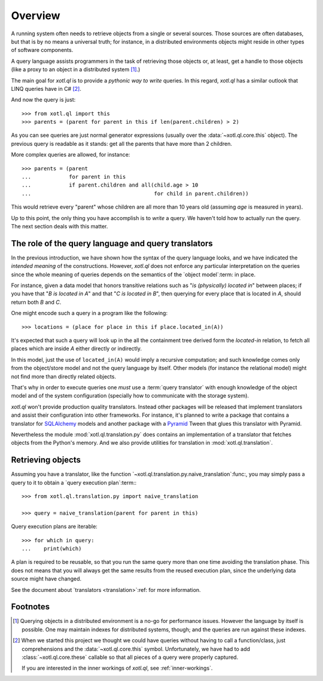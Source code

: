 .. _overview:

========
Overview
========

A running system often needs to retrieve objects from a single or several
sources.  Those sources are often databases, but that is by no means a
universal truth; for instance, in a distributed environments objects might
reside in other types of software components.

A query language assists programmers in the task of retrieving those objects
or, at least, get a handle to those objects (like a proxy to an object in a
distributed system [#querying]_.)

The main goal for `xotl.ql` is to provide a *pythonic way to write* queries.
In this regard, `xotl.ql` has a similar outlook that LINQ queries have in C#
[#these]_.

And now the query is just::

  >>> from xotl.ql import this
  >>> parents = (parent for parent in this if len(parent.children) > 2)

As you can see queries are just normal generator expressions (usually over the
:data:`~xotl.ql.core.this` object).  The previous query is readable as it
stands: get all the parents that have more than 2 children.

More complex queries are allowed, for instance::

  >>> parents = (parent
  ...            for parent in this
  ...            if parent.children and all(child.age > 10
  ...                                       for child in parent.children))

This would retrieve every "parent" whose children are all more than 10 years
old (assuming `age` is measured in years).

Up to this point, the only thing you have accomplish is to *write* a query.
We haven't told how to actually run the query.  The next section deals with
this matter.


.. _role-of-query-translator:

The role of the query language and query translators
====================================================

In the previous introduction, we have shown how the syntax of the query
language looks, and we have indicated the *intended meaning* of the
constructions.  However, `xotl.ql` does not enforce any particular
interpretation on the queries since the whole meaning of queries depends on
the semantics of the `object model`:term: in place.

For instance, given a data model that honors transitive relations such as "`is
(physically) located in`" between places; if you have that "`B is located in
A`" and that "`C is located in B`", then querying for every place that is
located in `A`, should return both `B` and `C`.

One might encode such a query in a program like the following::

  >>> locations = (place for place in this if place.located_in(A))

It's expected that such a query will look up in the all the containment tree
derived form the `located-in` relation, to fetch all places which are inside
`A` either directly or indirectly.

In this model, just the use of ``located_in(A)`` would imply a recursive
computation; and such knowledge comes only from the object/store model and not
the query language by itself.  Other models (for instance the relational model)
might not find more than directly related objects.

That's why in order to execute queries one *must* use a :term:`query
translator` with enough knowledge of the object model and of the system
configuration (specially how to communicate with the storage system).

`xotl.ql` won't provide production quality translators.  Instead other
packages will be released that implement translators and assist their
configuration into other frameworks.  For instance, it's planned to write a
package that contains a translator for SQLAlchemy_ models and another package
with a Pyramid_ Tween that glues this translator with Pyramid.

.. _SQLAlchemy: http://pypi.python.org/pypi/sqlalchemy
.. _Pyramid: http://pypi.python.org/pypi/pyramid

Nevertheless the module :mod:`xotl.ql.translation.py` does contains an
implementation of a translator that fetches objects from the Python's
memory.  And we also provide utilities for translation in
:mod:`xotl.ql.translation`.


Retrieving objects
==================

Assuming you have a translator, like the function
`~xotl.ql.translation.py.naive_translation`:func:, you may simply pass a query
to it to obtain a `query execution plan`:term:::

  >>> from xotl.ql.translation.py import naive_translation

  >>> query = naive_translation(parent for parent in this)


Query execution plans are iterable::

  >>> for which in query:
  ...    print(which)


A plan is required to be reusable, so that you run the same query more than
one time avoiding the translation phase.  This does not means that you will
always get the same results from the reused execution plan, since the
underlying data source might have changed.


See the document about `translators <translation>`:ref: for more information.


Footnotes
=========

.. [#querying] Querying objects in a distributed environment is a no-go for
	       performance issues.  However the language by itself is
	       possible.  One may maintain indexes for distributed systems,
	       though; and the queries are run against these indexes.

.. [#these] When we started this project we thought we could have queries
	    without having to call a function/class, just comprehensions and
	    the :data:`~xotl.ql.core.this` symbol.  Unfortunately, we have had
	    to add :class:`~xotl.ql.core.these` callable so that all pieces of
	    a query were properly captured.

	    If you are interested in the inner workings of `xotl.ql`, see
	    :ref:`inner-workings`.
